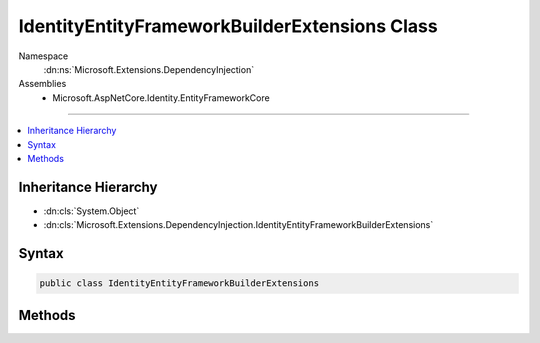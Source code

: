 

IdentityEntityFrameworkBuilderExtensions Class
==============================================





Namespace
    :dn:ns:`Microsoft.Extensions.DependencyInjection`
Assemblies
    * Microsoft.AspNetCore.Identity.EntityFrameworkCore

----

.. contents::
   :local:



Inheritance Hierarchy
---------------------


* :dn:cls:`System.Object`
* :dn:cls:`Microsoft.Extensions.DependencyInjection.IdentityEntityFrameworkBuilderExtensions`








Syntax
------

.. code-block:: csharp

    public class IdentityEntityFrameworkBuilderExtensions








.. dn:class:: Microsoft.Extensions.DependencyInjection.IdentityEntityFrameworkBuilderExtensions
    :hidden:

.. dn:class:: Microsoft.Extensions.DependencyInjection.IdentityEntityFrameworkBuilderExtensions

Methods
-------

.. dn:class:: Microsoft.Extensions.DependencyInjection.IdentityEntityFrameworkBuilderExtensions
    :noindex:
    :hidden:

    
    .. dn:method:: Microsoft.Extensions.DependencyInjection.IdentityEntityFrameworkBuilderExtensions.AddEntityFrameworkStores<TContext>(Microsoft.AspNetCore.Identity.IdentityBuilder)
    
        
    
        
        Adds an Entity Framework implementation of identity information stores.
    
        
    
        
        :param builder: The :any:`Microsoft.AspNetCore.Identity.IdentityBuilder` instance this method extends.
        
        :type builder: Microsoft.AspNetCore.Identity.IdentityBuilder
        :rtype: Microsoft.AspNetCore.Identity.IdentityBuilder
        :return: The :any:`Microsoft.AspNetCore.Identity.IdentityBuilder` instance this method extends.
    
        
        .. code-block:: csharp
    
            public static IdentityBuilder AddEntityFrameworkStores<TContext>(IdentityBuilder builder)where TContext : DbContext
    
    .. dn:method:: Microsoft.Extensions.DependencyInjection.IdentityEntityFrameworkBuilderExtensions.AddEntityFrameworkStores<TContext, TKey>(Microsoft.AspNetCore.Identity.IdentityBuilder)
    
        
    
        
        Adds an Entity Framework implementation of identity information stores.
    
        
    
        
        :param builder: The :any:`Microsoft.AspNetCore.Identity.IdentityBuilder` instance this method extends.
        
        :type builder: Microsoft.AspNetCore.Identity.IdentityBuilder
        :rtype: Microsoft.AspNetCore.Identity.IdentityBuilder
        :return: The :any:`Microsoft.AspNetCore.Identity.IdentityBuilder` instance this method extends.
    
        
        .. code-block:: csharp
    
            public static IdentityBuilder AddEntityFrameworkStores<TContext, TKey>(IdentityBuilder builder)where TContext : DbContext where TKey : IEquatable<TKey>
    

